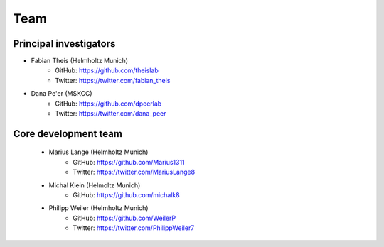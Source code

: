 Team
====

Principal investigators
------------------------
* Fabian Theis (Helmholtz Munich)
    * GitHub: https://github.com/theislab
    * Twitter: https://twitter.com/fabian_theis
* Dana Pe'er (MSKCC)
    * GitHub: https://github.com/dpeerlab
    * Twitter: https://twitter.com/dana_peer

Core development team
----------------------
    * Marius Lange (Helmholtz Munich)
        * GitHub: https://github.com/Marius1311
        * Twitter: https://twitter.com/MariusLange8
    * Michal Klein (Helmoltz Munich)
        * GitHub: https://github.com/michalk8
    * Philipp Weiler (Helmholtz Munich)
        * GitHub: https://github.com/WeilerP
        * Twitter: https://twitter.com/PhilippWeiler7
